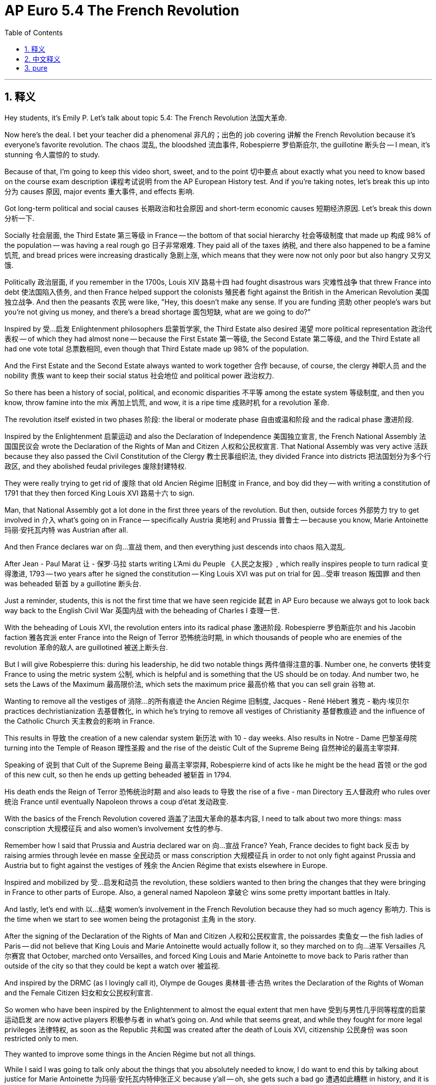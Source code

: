 
= AP Euro 5.4 The French Revolution
:toc: left
:toclevels: 3
:sectnums:
:stylesheet: myAdocCss.css

'''

== 释义

Hey students, it's Emily P. Let's talk about topic 5.4: The French Revolution 法国大革命. +

Now here's the deal. I bet your teacher did a phenomenal 非凡的；出色的 job covering 讲解 the French Revolution because it's everyone's favorite revolution. The chaos 混乱, the bloodshed 流血事件, Robespierre 罗伯斯庇尔, the guillotine 断头台 -- I mean, it's stunning 令人震惊的 to study. +

Because of that, I'm going to keep this video short, sweet, and to the point 切中要点 about exactly what you need to know based on the course exam description 课程考试说明 from the AP European History test. And if you're taking notes, let's break this up into 分为 causes 原因, major events 重大事件, and effects 影响. +

Got long-term political and social causes 长期政治和社会原因 and short-term economic causes 短期经济原因. Let's break this down 分析一下. +

Socially 社会层面, the Third Estate 第三等级 in France -- the bottom of that social hierarchy 社会等级制度 that made up 构成 98% of the population -- was having a real rough go 日子非常艰难. They paid all of the taxes 纳税, and there also happened to be a famine 饥荒, and bread prices were increasing drastically 急剧上涨, which means that they were now not only poor but also hangry 又穷又饿. +

Politically 政治层面, if you remember in the 1700s, Louis XIV 路易十四 had fought disastrous wars 灾难性战争 that threw France into debt 使法国陷入债务, and then France helped support the colonists 殖民者 fight against the British in the American Revolution 美国独立战争. And then the peasants 农民 were like, "Hey, this doesn't make any sense. If you are funding 资助 other people's wars but you're not giving us money, and there's a bread shortage 面包短缺, what are we going to do?" +

Inspired by 受…启发 Enlightenment philosophers 启蒙哲学家, the Third Estate also desired 渴望 more political representation 政治代表权 -- of which they had almost none -- because the First Estate 第一等级, the Second Estate 第二等级, and the Third Estate all had one vote total 总票数相同, even though that Third Estate made up 98% of the population. +

And the First Estate and the Second Estate always wanted to work together 合作 because, of course, the clergy 神职人员 and the nobility 贵族 want to keep their social status 社会地位 and political power 政治权力. +

So there has been a history of social, political, and economic disparities 不平等 among the estate system 等级制度, and then you know, throw famine into the mix 再加上饥荒, and wow, it is a ripe time 成熟时机 for a revolution 革命. +

The revolution itself existed in two phases 阶段: the liberal or moderate phase 自由或温和阶段 and the radical phase 激进阶段. +

Inspired by the Enlightenment 启蒙运动 and also the Declaration of Independence 美国独立宣言, the French National Assembly 法国国民议会 wrote the Declaration of the Rights of Man and Citizen 人权和公民权宣言. That National Assembly was very active 活跃 because they also passed the Civil Constitution of the Clergy 教士民事组织法, they divided France into districts 把法国划分为多个行政区, and they abolished feudal privileges 废除封建特权. +

They were really trying to get rid of 废除 that old Ancien Régime 旧制度 in France, and boy did they -- with writing a constitution of 1791 that they then forced King Louis XVI 路易十六 to sign. +

Man, that National Assembly got a lot done in the first three years of the revolution. But then, outside forces 外部势力 try to get involved in 介入 what's going on in France -- specifically Austria 奥地利 and Prussia 普鲁士 -- because you know, Marie Antoinette 玛丽·安托瓦内特 was Austrian after all. +

And then France declares war on 向…宣战 them, and then everything just descends into chaos 陷入混乱. +

After Jean - Paul Marat 让 - 保罗·马拉 starts writing L'Ami du Peuple 《人民之友报》, which really inspires people to turn radical 变得激进, 1793 -- two years after he signed the constitution -- King Louis XVI was put on trial for 因…受审 treason 叛国罪 and then was beheaded 斩首 by a guillotine 断头台. +

Just a reminder, students, this is not the first time that we have seen regicide 弑君 in AP Euro because we always got to look back way back to the English Civil War 英国内战 with the beheading of Charles I 查理一世. +

With the beheading of Louis XVI, the revolution enters into its radical phase 激进阶段. Robespierre 罗伯斯庇尔 and his Jacobin faction 雅各宾派 enter France into the Reign of Terror 恐怖统治时期, in which thousands of people who are enemies of the revolution 革命的敌人 are guillotined 被送上断头台. +

But I will give Robespierre this: during his leadership, he did two notable things 两件值得注意的事. Number one, he converts 使转变 France to using the metric system 公制, which is helpful and is something that the US should be on today. And number two, he sets the Laws of the Maximum 最高限价法, which sets the maximum price 最高价格 that you can sell grain 谷物 at. +

Wanting to remove all the vestiges of 消除…的所有痕迹 the Ancien Régime 旧制度, Jacques - René Hébert 雅克 - 勒内·埃贝尔 practices dechristianization 去基督教化, in which he's trying to remove all vestiges of Christianity 基督教痕迹 and the influence of the Catholic Church 天主教会的影响 in France. +

This results in 导致 the creation of a new calendar system 新历法 with 10 - day weeks. Also results in Notre - Dame 巴黎圣母院 turning into the Temple of Reason 理性圣殿 and the rise of the deistic Cult of the Supreme Being 自然神论的最高主宰崇拜. +

Speaking of 说到 that Cult of the Supreme Being 最高主宰崇拜, Robespierre kind of acts like he might be the head 首领 or the god of this new cult, so then he ends up getting beheaded 被斩首 in 1794. +

His death ends the Reign of Terror 恐怖统治时期 and also leads to 导致 the rise of a five - man Directory 五人督政府 who rules over 统治 France until eventually Napoleon throws a coup d'état 发动政变. +

With the basics of the French Revolution covered 涵盖了法国大革命的基本内容, I need to talk about two more things: mass conscription 大规模征兵 and also women's involvement 女性的参与. +

Remember how I said that Prussia and Austria declared war on 向…宣战 France? Yeah, France decides to fight back 反击 by raising armies through levée en masse 全民动员 or mass conscription 大规模征兵 in order to not only fight against Prussia and Austria but to fight against the vestiges of 残余 the Ancien Régime that exists elsewhere in Europe. +

Inspired and mobilized by 受…启发和动员 the revolution, these soldiers wanted to then bring the changes that they were bringing in France to other parts of Europe. Also, a general named Napoleon 拿破仑 wins some pretty important battles in Italy. +

And lastly, let's end with 以…结束 women's involvement in the French Revolution because they had so much agency 影响力. This is the time when we start to see women being the protagonist 主角 in the story. +

After the signing of the Declaration of the Rights of Man and Citizen 人权和公民权宣言, the poissardes 卖鱼女 -- the fish ladies of Paris -- did not believe that King Louis and Marie Antoinette would actually follow it, so they marched on to 向…进军 Versailles 凡尔赛宫 that October, marched onto Versailles, and forced King Louis and Marie Antoinette to move back to Paris rather than outside of the city so that they could be kept a watch over 被监视. +

And inspired by the DRMC (as I lovingly call it), Olympe de Gouges 奥林普·德·古热 writes the Declaration of the Rights of Woman and the Female Citizen 妇女和女公民权利宣言. +

So women who have been inspired by the Enlightenment to almost the equal extent that men have 受到与男性几乎同等程度的启蒙运动启发 are now active players 积极参与者 in what's going on. And while that seems great, and while they fought for more legal privileges 法律特权, as soon as the Republic 共和国 was created after the death of Louis XVI, citizenship 公民身份 was soon restricted only to men. +

They wanted to improve some things in the Ancien Régime but not all things. +

While I said I was going to talk only about the things that you absolutely needed to know, I do want to end this by talking about justice for Marie Antoinette 为玛丽·安托瓦内特伸张正义 because y'all -- oh, she gets such a bad go 遭遇如此糟糕 in history, and it is not deserved 不应得的. +

She was 14 years old when she was married off to 嫁给 Louis XVI, and then she inherits 继承 all of the problems of France and also inherits all of the wealth of France. And if you are a 14 - year - old girl who now has just like the most money you could ever imagine, what are you going to do with it? Spend it. +

You also have a husband who doesn't consummate the marriage 圆房 for 7 years, which probably puts you in a pretty bad position 处境糟糕 because your one job as a queen is to birth a male son 生下男性继承人, and you haven't done that yet because your husband literally won't do it. +

And don't get me started with the fact that everyone blamed Marie for the problems. It is not Marie's fault. It's Louis XVI's fault. He was such a terrible king. +

Even considering the differences in their deaths: Marie was wheeled to the guillotine 被送上断头台 in a tumbrel 敞篷货车, which is an open - air carriage 敞篷马车, which means that she was jeered 嘲笑 and had things thrown at her the entire time that she was taken -- 8 months after her husband died -- to her death. +

I could go on and on, but I like to keep these videos short. So students, as always, you can do it. I believe in you. And never forget: justice for Marie. +

'''

== 中文释义

嘿，同学们，我是艾米丽·P。我们来聊聊主题5.4：法国大革命。 +

事情是这样的。我敢说你们的老师在讲解法国大革命时, 肯定讲得非常精彩，因为这是大家最喜欢的一场革命。其中的混乱、流血事件、罗伯斯庇尔（Robespierre）、断头台——我的意思是，研究起来非常震撼。 +
正因如此，我会让这个视频简短、精彩，并且紧扣AP欧洲历史考试的课程考试描述中大家需要了解的内容。如果你们在做笔记，我们可以把它分为原因、重大事件和影响。 +
**#原因包括长期的政治和社会原因, 以及短期的经济原因。#**我们来详细分析一下。 +

从社会层面来看，*法国的第三等级——占社会人口98%的社会底层——日子过得非常艰难。他们承担了所有的赋税*，而且还遭遇了饥荒，面包价格大幅上涨，这意味着他们不仅贫穷，还饥肠辘辘。 +

**从政治层面来看，你们还记得在18世纪，路易十四（Louis XIV）发动了灾难性的战争，让法国陷入了债务危机，而且法国还帮助美洲殖民者反抗英国。**然后农民们就想：“嘿，这说不通啊。如果你们资助别人打仗，却不给我们钱，而且还出现了面包短缺，我们该怎么办？” +

*#受到启蒙哲学家的启发，第三等级也渴望获得更多的政治代表权——他们几乎没有"政治代表权"——因为第一等级、第二等级和第三等级总共只有一票，尽管第三等级占人口的98%。#* +
第一等级和第二等级总是联合起来，因为当然了，神职人员和贵族想要维持他们的社会地位和政治权力。 +
所以，社会等级制度中, 一直存在着社会、政治和经济方面的不平等，再加上饥荒，哇，这真是一场革命的成熟时机。 +

*法国大革命本身分为两个阶段：自由或温和阶段, 以及激进阶段。* +

受到启蒙运动和《独立宣言》（Declaration of Independence）的启发，*法国国民议会*（French National Assembly）起草了《人权和公民权宣言》（Declaration of the Rights of Man and Citizen）。国民议会非常活跃，因为他们还通过了《教士公民组织法》（Civil Constitution of the Clergy），将法国划分为多个地区，并废除了封建特权。 +
他们真的**试图废除法国的旧制度（Ancien Régime），而且他们确实做到了——他们制定了1791年宪法，并迫使路易十六签署。** +

天哪，*国民议会在革命的头三年, 做了很多事情。#但是后来，外部势力试图干涉法国的局势——特别是奥地利和普鲁士#*——因为毕竟玛丽·安托瓦内特（Marie Antoinette）是奥地利人。 +
*#然后法国向他们宣战，接着一切都陷入了混乱。#* +

让 - 保罗·马拉（Jean-Paul Marat）开始撰写《人民之友》（L'Ami du Peuple），这真的激励人们走向激进。**1793年——在签署宪法两年后——路易十六因叛国罪受审，然后被断头台处决。 **+
提醒一下同学们，在AP欧洲历史中，这不是我们第一次看到弑君事件，因为我们可以追溯到英国内战时期查理一世（Charles I）被斩首的事件。 +

*#随着路易十六被斩首，革命进入了激进阶段。罗伯斯庇尔和他的雅各宾派（Jacobin faction）让法国进入了恐怖统治时期#（Reign of Terror），成千上万的革命敌人被送上断头台。* +

但我得说, 罗伯斯庇尔做了两件值得注意的事情。第一，他让法国采用了公制，这很有用，美国也应该采用。第二，他制定了《最高限价法》（Laws of the Maximum），规定了粮食的最高售价。 +

为了消除旧制度的所有痕迹，雅克 - 勒内·埃贝尔（Jacques-René Hébert）推行了"去基督教化"运动，试图消除法国基督教的所有痕迹, 以及天主教会的影响。 +
这导致了一个新历法系统的诞生，一周有十天。同时，巴黎圣母院（Notre-Dame）变成了理性圣殿，"自然神论"的至上崇拜（Cult of the Supreme Being）兴起。 +

说到至上崇拜，**罗伯斯庇尔**表现得好像他可能是这个新崇拜的领袖或神明，所以最终在1794年他也被斩首了。 +
*他的死亡, 结束了恐怖统治，也导致了一个由五人组成的"督政府"（Directory）的兴起，他们统治着法国，直到后来拿破仑发动了政变。* +

在介绍了法国大革命的基本情况后，我还需要讲两件事：大规模征兵, 和女性的参与。 +

还记得我说过**普鲁士和奥地利向法国宣战**吗？是的，*法国决定反击，通过大规模征兵（levée en masse）组建军队，不仅要对抗普鲁士和奥地利，还要对抗欧洲其他地方存在的旧制度的残余势力。* +
受到革命的鼓舞和动员，**这些士兵想要把他们在法国带来的变革, 推广到欧洲其他地方。**而且，*一位名叫拿破仑的将军, 在意大利赢得了一些非常重要的战役。* +

最后，让我们以女性在法国大革命中的参与,来结束。因为她们在其中发挥了很大的作用。这是我们开始看到女性成为故事主角的时期。 +
在《人权和公民权宣言》签署后，巴黎的卖鱼女（poissardes）们, 不相信路易国王和玛丽·安托瓦内特会真正遵守宣言，所以在当年10月，她们向凡尔赛宫进军，迫使路易国王和玛丽·安托瓦内特搬回巴黎，而不是待在城外，以便对他们进行监视。 +

受到《人权和公民权宣言》（我亲切地称它为DRMC）的启发，奥林普·德·古热（Olympe de Gouges）撰写了《妇女和女公民权利宣言》（Declaration of the Rights of Woman and the Female Citizen）。 +

**所以，受到启蒙运动启发的女性，在很大程度上和男性一样，成为了这场革命的积极参与者。**虽然这看起来很棒，而且她们为获得更多法律特权而斗争，但在路易十六死后共和国成立时，公民身份很快就只限于男性了。 +
她们想要改善旧制度的一些方面，但不是所有方面。 +

虽然我说过, 我只会讲大家绝对需要知道的内容，但我想以玛丽·安托瓦内特的正义问题, 来结束这个视频，因为大家——哦，她在历史上受到了很不公正的对待，这是不应该的。 +
她14岁就嫁给了路易十六，然后她继承了法国的所有问题，也继承了法国的所有财富。如果你是一个14岁的女孩，突然拥有了你能想象到的最多的财富，你会怎么做呢？当然是花掉它。 +
而且她的丈夫在7年里都没有和她圆房，这可能让她处于非常糟糕的境地，因为作为王后，她的一项职责是生下一个儿子，但她还没有做到，因为她的丈夫根本不愿意这么做。 +
更不用说大家都把问题归咎于玛丽这件事了。这不是玛丽的错。这是路易十六的错。他是个非常糟糕的国王。 +
甚至从他们死亡的不同情况来看：玛丽被装在一辆敞篷马车上被推上断头台，这意味着在她被处决的时候——在她丈夫去世8个月后——一直被人嘲笑，还被扔东西。 +

我可以继续说下去，但我想让这个视频保持简短。所以，同学们，一如既往，你们能做到的。我相信你们。而且永远不要忘记：为玛丽讨回正义。 +

'''

== pure

Hey students, it's Emily P. Let's talk about topic 5.4: The French Revolution.

Now here's the deal. I bet your teacher did a phenomenal job covering the French Revolution because it's everyone's favorite revolution. The chaos, the bloodshed, Robespierre, the guillotine -- I mean, it's stunning to study.

Because of that, I'm going to keep this video short, sweet, and to the point about exactly what you need to know based on the course exam description from the AP European History test. And if you're taking notes, let's break this up into causes, major events, and effects.

Got long-term political and social causes and short-term economic causes. Let's break this down.

Socially, the Third Estate in France -- the bottom of that social hierarchy that made up 98% of the population -- was having a real rough go. They paid all of the taxes, and there also happened to be a famine, and bread prices were increasing drastically, which means that they were now not only poor but also hangry.

Politically, if you remember in the 1700s, Louis XIV had fought disastrous wars that threw France into debt, and then France helped support the colonists fight against the British in the American Revolution. And then the peasants were like, "Hey, this doesn't make any sense. If you are funding other people's wars but you're not giving us money, and there's a bread shortage, what are we going to do?"

Inspired by Enlightenment philosophers, the Third Estate also desired more political representation -- of which they had almost none -- because the First Estate, the Second Estate, and the Third Estate all had one vote total, even though that Third Estate made up 98% of the population.

And the First Estate and the Second Estate always wanted to work together because, of course, the clergy and the nobility want to keep their social status and political power.

So there has been a history of social, political, and economic disparities among the estate system, and then you know, throw famine into the mix, and wow, it is a ripe time for a revolution.

The revolution itself existed in two phases: the liberal or moderate phase and the radical phase.

Inspired by the Enlightenment and also the Declaration of Independence, the French National Assembly wrote the Declaration of the Rights of Man and Citizen. That National Assembly was very active because they also passed the Civil Constitution of the Clergy, they divided France into districts, and they abolished feudal privileges.

They were really trying to get rid of that old Ancien Régime in France, and boy did they -- with writing a constitution of 1791 that they then forced King Louis XVI to sign.

Man, that National Assembly got a lot done in the first three years of the revolution. But then, outside forces try to get involved in what's going on in France -- specifically Austria and Prussia -- because you know, Marie Antoinette was Austrian after all.

And then France declares war on them, and then everything just descends into chaos.

After Jean-Paul Marat starts writing L'Ami du Peuple, which really inspires people to turn radical, 1793 -- two years after he signed the constitution -- King Louis XVI was put on trial for treason and then was beheaded by a guillotine.

Just a reminder, students, this is not the first time that we have seen regicide in AP Euro because we always got to look back way back to the English Civil War with the beheading of Charles I.

With the beheading of Louis XVI, the revolution enters into its radical phase. Robespierre and his Jacobin faction enter France into the Reign of Terror, in which thousands of people who are enemies of the revolution are guillotined.

But I will give Robespierre this: during his leadership, he did two notable things. Number one, he converts France to using the metric system, which is helpful and is something that the US should be on today. And number two, he sets the Laws of the Maximum, which sets the maximum price that you can sell grain at.

Wanting to remove all the vestiges of the Ancien Régime, Jacques-René Hébert practices dechristianization, in which he's trying to remove all vestiges of Christianity and the influence of the Catholic Church in France.

This results in the creation of a new calendar system with 10-day weeks. Also results in Notre-Dame turning into the Temple of Reason and the rise of the deistic Cult of the Supreme Being.

Speaking of that Cult of the Supreme Being, Robespierre kind of acts like he might be the head or the god of this new cult, so then he ends up getting beheaded in 1794.

His death ends the Reign of Terror and also leads to the rise of a five-man Directory who rules over France until eventually Napoleon throws a coup d'état.

With the basics of the French Revolution covered, I need to talk about two more things: mass conscription and also women's involvement.

Remember how I said that Prussia and Austria declared war on France? Yeah, France decides to fight back by raising armies through levée en masse or mass conscription in order to not only fight against Prussia and Austria but to fight against the vestiges of the Ancien Régime that exists elsewhere in Europe.

Inspired and mobilized by the revolution, these soldiers wanted to then bring the changes that they were bringing in France to other parts of Europe. Also, a general named Napoleon wins some pretty important battles in Italy.

And lastly, let's end with women's involvement in the French Revolution because they had so much agency. This is the time when we start to see women being the protagonist in the story.

After the signing of the Declaration of the Rights of Man and Citizen, the poissardes -- the fish ladies of Paris -- did not believe that King Louis and Marie Antoinette would actually follow it, so they marched on to Versailles that October, marched onto Versailles, and forced King Louis and Marie Antoinette to move back to Paris rather than outside of the city so that they could be kept a watch over.

And inspired by the DRMC (as I lovingly call it), Olympe de Gouges writes the Declaration of the Rights of Woman and the Female Citizen.

So women who have been inspired by the Enlightenment to almost the equal extent that men have are now active players in what's going on. And while that seems great, and while they fought for more legal privileges, as soon as the Republic was created after the death of Louis XVI, citizenship was soon restricted only to men.

They wanted to improve some things in the Ancien Régime but not all things.

While I said I was going to talk only about the things that you absolutely needed to know, I do want to end this by talking about justice for Marie Antoinette because y'all -- oh, she gets such a bad go in history, and it is not deserved.

She was 14 years old when she was married off to Louis XVI, and then she inherits all of the problems of France and also inherits all of the wealth of France. And if you are a 14-year-old girl who now has just like the most money you could ever imagine, what are you going to do with it? Spend it.

You also have a husband who doesn't consummate the marriage for 7 years, which probably puts you in a pretty bad position because your one job as a queen is to birth a male son, and you haven't done that yet because your husband literally won't do it.

And don't get me started with the fact that everyone blamed Marie for the problems. It is not Marie's fault. It's Louis XVI's fault. He was such a terrible king.

Even considering the differences in their deaths: Marie was wheeled to the guillotine in a tumbrel, which is an open-air carriage, which means that she was jeered and had things thrown at her the entire time that she was taken -- 8 months after her husband died -- to her death.

I could go on and on, but I like to keep these videos short. So students, as always, you can do it. I believe in you. And never forget: justice for Marie.

'''